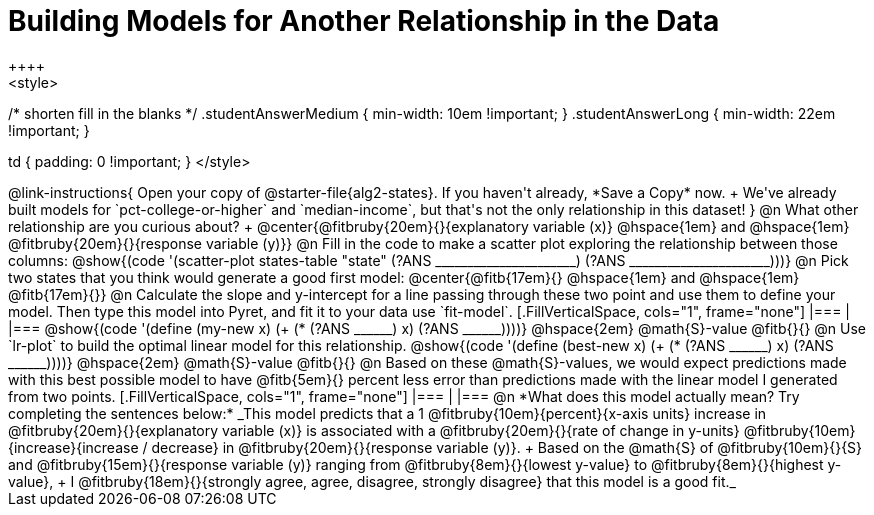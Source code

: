 = Building Models for Another Relationship in the Data
++++
<style>
/* shorten fill in the blanks */
.studentAnswerMedium { min-width: 10em !important; }
.studentAnswerLong { min-width: 22em !important; }

td { padding: 0 !important; }
</style>
++++

@link-instructions{
Open your copy of @starter-file{alg2-states}. If you haven't already, *Save a Copy* now. +
We've already built models for `pct-college-or-higher` and `median-income`, but that's not the only relationship in this dataset!
}

@n What other relationship are you curious about? +
@center{@fitbruby{20em}{}{explanatory variable (x)} @hspace{1em} and @hspace{1em} @fitbruby{20em}{}{response variable (y)}}

@n Fill in the code to make a scatter plot exploring the relationship between those columns:

@show{(code '(scatter-plot states-table "state" (?ANS ______________________) (?ANS ______________________)))}

@n Pick two states that you think would generate a good first model:
@center{@fitb{17em}{} @hspace{1em} and @hspace{1em} @fitb{17em}{}}

@n Calculate the slope and y-intercept for a line passing through these two point and use them to define your model. Then type this model into Pyret, and fit it to your data use `fit-model`.

[.FillVerticalSpace, cols="1", frame="none"]
|===
|
|===

@show{(code '(define (my-new x) (+ (* (?ANS ______) x) (?ANS ______))))} @hspace{2em} @math{S}-value  @fitb{}{}

@n Use `lr-plot` to build the optimal linear model for this relationship.

@show{(code '(define (best-new x) (+ (* (?ANS ______) x) (?ANS ______))))} @hspace{2em} @math{S}-value  @fitb{}{}

@n Based on these @math{S}-values, we would expect predictions made with this best possible model to have @fitb{5em}{} percent less error than predictions made with the linear model I generated from two points.

[.FillVerticalSpace, cols="1", frame="none"]
|===
|
|===

@n *What does this model actually mean? Try completing the sentences below:*

_This model predicts that a 1
@fitbruby{10em}{percent}{x-axis units} increase in
@fitbruby{20em}{}{explanatory variable (x)} is associated with a
@fitbruby{20em}{}{rate of change in y-units}
@fitbruby{10em}{increase}{increase / decrease} in
@fitbruby{20em}{}{response variable (y)}. +
Based on the @math{S} of
@fitbruby{10em}{}{S} and
@fitbruby{15em}{}{response variable (y)} ranging from
@fitbruby{8em}{}{lowest y-value} to
@fitbruby{8em}{}{highest y-value}, +
I
@fitbruby{18em}{}{strongly agree, agree, disagree, strongly disagree} that this model is a good fit._

 
